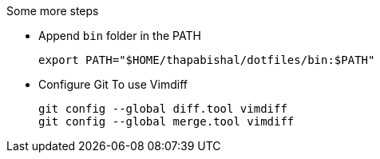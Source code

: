 .Some more steps
- Append `bin` folder in the PATH

  export PATH="$HOME/thapabishal/dotfiles/bin:$PATH"

- Configure Git To use Vimdiff

 git config --global diff.tool vimdiff
 git config --global merge.tool vimdiff
